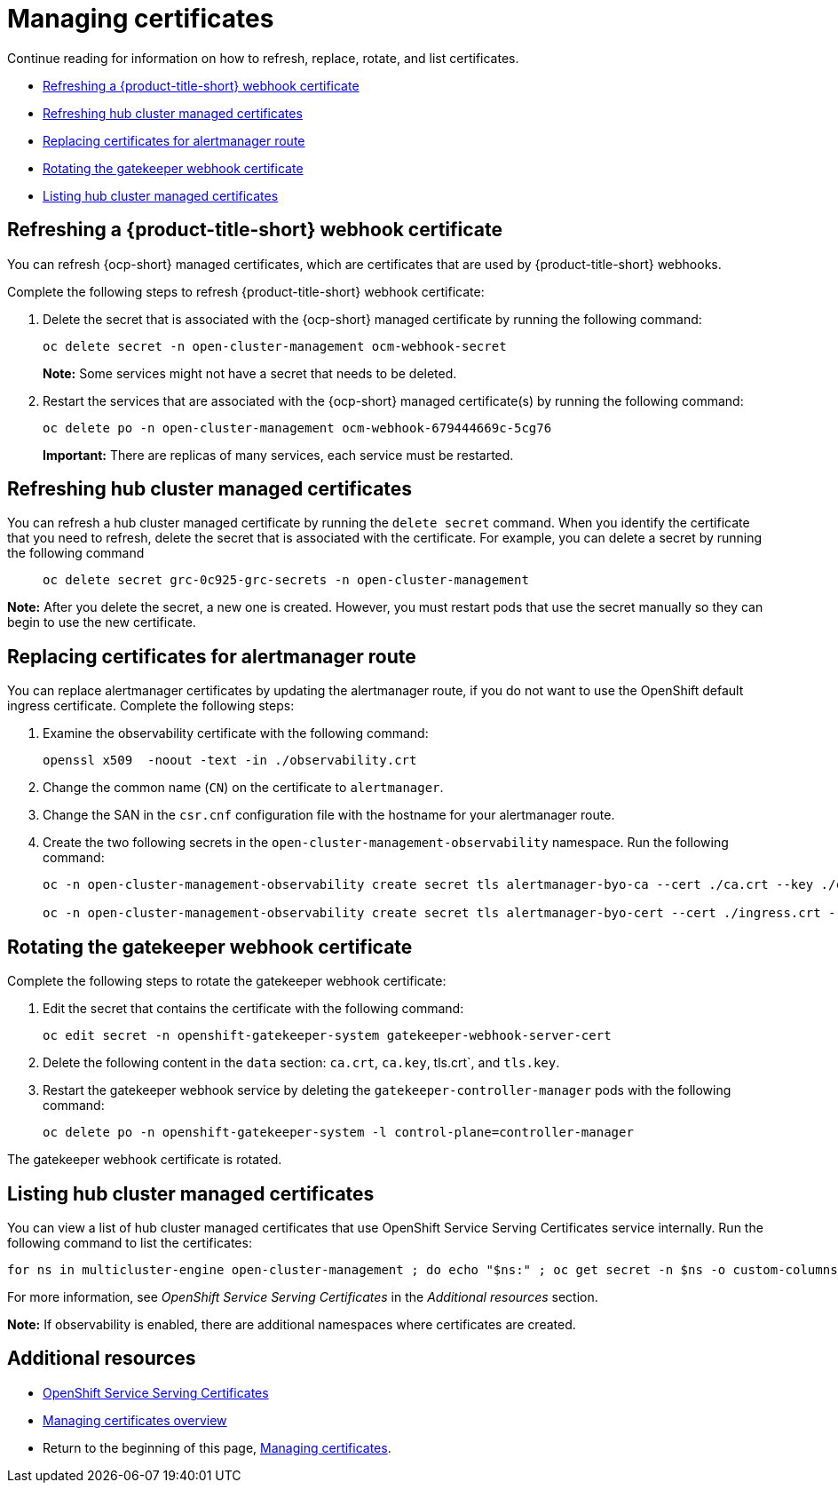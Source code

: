 [#cert-manage]
= Managing certificates

Continue reading for information on how to refresh, replace, rotate, and list certificates.

- <<refresh-an-acm-webhook,Refreshing a {product-title-short} webhook certificate>>
- <<refresh-hub-cluster-managed-certificates,Refreshing hub cluster managed certificates>>
- <<replacing-cert-alertmanager,Replacing certificates for alertmanager route>>
- <<rotating-the-gatekeeper-webhook-certificate,Rotating the gatekeeper webhook certificate>>
- <<list-hub-cluster-managed-certificates,Listing hub cluster managed certificates>>

[#refresh-an-acm-webhook]
== Refreshing a {product-title-short} webhook certificate

You can refresh {ocp-short} managed certificates, which are certificates that are used by {product-title-short} webhooks. 

Complete the following steps to refresh {product-title-short} webhook certificate:

. Delete the secret that is associated with the {ocp-short} managed certificate by running the following command:
+
----
oc delete secret -n open-cluster-management ocm-webhook-secret
----
+
*Note:* Some services might not have a secret that needs to be deleted.
. Restart the services that are associated with the {ocp-short} managed certificate(s) by running the following command:
+
----
oc delete po -n open-cluster-management ocm-webhook-679444669c-5cg76
----
+
*Important:* There are replicas of many services, each service must be restarted.

[#refresh-hub-cluster-managed-certificates]
== Refreshing hub cluster managed certificates 
//in terms of refreshing certificates, there is an ask to add instructions on refreshing certificates manually if the cert is not propagated by itself
//add reference to this section to cert_manage_overview.adoc
//request from the issue is to add instructions on how to update certificates after they are replaced
You can refresh a hub cluster managed certificate by running the `delete secret` command. When you identify the certificate that you need to refresh, delete the secret that is associated with the certificate. For example, you can delete a secret by running the following command::
+
[source,bash]
----
oc delete secret grc-0c925-grc-secrets -n open-cluster-management
----

*Note:* After you delete the secret, a new one is created. However, you must restart pods that use the secret manually so they can begin to use the new certificate.

[#replacing-cert-alertmanager]
== Replacing certificates for alertmanager route

You can replace alertmanager certificates by updating the alertmanager route, if you do not want to use the OpenShift default ingress certificate. Complete the following steps:

. Examine the observability certificate with the following command:
+
----
openssl x509  -noout -text -in ./observability.crt
----

. Change the common name (`CN`) on the certificate to `alertmanager`.

. Change the SAN in the `csr.cnf` configuration file with the hostname for your alertmanager route.

. Create the two following secrets in the `open-cluster-management-observability` namespace. Run the following command:
+
----
oc -n open-cluster-management-observability create secret tls alertmanager-byo-ca --cert ./ca.crt --key ./ca.key

oc -n open-cluster-management-observability create secret tls alertmanager-byo-cert --cert ./ingress.crt --key ./ingress.key
----

[#rotating-the-gatekeeper-webhook-certificate]
== Rotating the gatekeeper webhook certificate

Complete the following steps to rotate the gatekeeper webhook certificate:

. Edit the secret that contains the certificate with the following command: 
+
----
oc edit secret -n openshift-gatekeeper-system gatekeeper-webhook-server-cert
----

. Delete the following content in the `data` section: `ca.crt`, `ca.key`, tls.crt`, and `tls.key`.

. Restart the gatekeeper webhook service by deleting the `gatekeeper-controller-manager` pods with the following command:
+
----
oc delete po -n openshift-gatekeeper-system -l control-plane=controller-manager
----

The gatekeeper webhook certificate is rotated. 
//If we want to keep the previous statement^, we must provide a verification step for the user to conform that the cert was rotated successfully

[#list-hub-cluster-managed-certificates]
== Listing hub cluster managed certificates

You can view a list of hub cluster managed certificates that use OpenShift Service Serving Certificates service internally. Run the following command to list the certificates: 

[source,bash]
----
for ns in multicluster-engine open-cluster-management ; do echo "$ns:" ; oc get secret -n $ns -o custom-columns=Name:.metadata.name,Expiration:.metadata.annotations.service\\.beta\\.openshift\\.io/expiry | grep -v '<none>' ; echo ""; done
----

For more information, see _OpenShift Service Serving Certificates_ in the _Additional resources_ section.

*Note:* If observability is enabled, there are additional namespaces where certificates are created.

[additional-resource-cert-manage]
== Additional resources

- link:https://docs.openshift.com/container-platform/4.11/security/certificates/service-serving-certificate.html[OpenShift Service Serving Certificates]
- xref:../governance/cert_manage_overview.adoc#cert-manage-overview[Managing certificates overview]
- Return to the beginning of this page, <<cert-manage,Managing certificates>>.